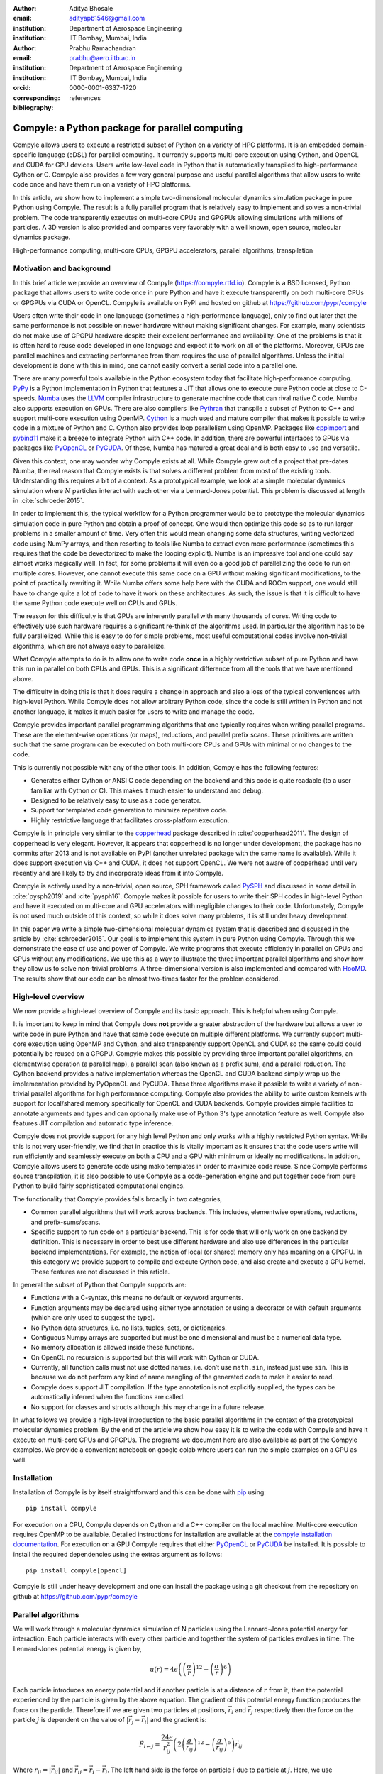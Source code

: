 :author: Aditya Bhosale
:email: adityapb1546@gmail.com
:institution: Department of Aerospace Engineering
:institution: IIT Bombay, Mumbai, India

:author: Prabhu Ramachandran
:email: prabhu@aero.iitb.ac.in
:institution: Department of Aerospace Engineering
:institution: IIT Bombay, Mumbai, India
:orcid: 0000-0001-6337-1720
:corresponding:

:bibliography: references


-------------------------------------------------
Compyle: a Python package for parallel computing
-------------------------------------------------


.. class:: abstract


   Compyle allows users to execute a restricted subset of Python on a variety
   of HPC platforms. It is an embedded domain-specific language (eDSL) for
   parallel computing. It currently supports multi-core execution using
   Cython, and OpenCL and CUDA for GPU devices. Users write low-level code in
   Python that is automatically transpiled to high-performance Cython or C.
   Compyle also provides a few very general purpose and useful parallel
   algorithms that allow users to write code once and have them run on a
   variety of HPC platforms.

   In this article, we show how to implement a simple two-dimensional
   molecular dynamics simulation package in pure Python using Compyle. The
   result is a fully parallel program that is relatively easy to implement and
   solves a non-trivial problem. The code transparently executes on multi-core
   CPUs and GPGPUs allowing simulations with millions of particles. A 3D
   version is also provided and compares very favorably with a well known,
   open source, molecular dynamics package.


.. class:: keywords

   High-performance computing, multi-core CPUs, GPGPU accelerators, parallel
   algorithms, transpilation


Motivation and background
--------------------------

In this brief article we provide an overview of Compyle
(https://compyle.rtfd.io). Compyle is a BSD licensed, Python package that
allows users to write code once in pure Python and have it execute
transparently on both multi-core CPUs or GPGPUs via CUDA or OpenCL. Compyle is
available on PyPI and hosted on github at https://github.com/pypr/compyle

Users often write their code in one language (sometimes a high-performance
language), only to find out later that the same performance is not possible on
newer hardware without making significant changes. For example, many
scientists do not make use of GPGPU hardware despite their excellent
performance and availability. One of the problems is that it is often hard to
reuse code developed in one language and expect it to work on all of the
platforms. Moreover, GPUs are parallel machines and extracting performance
from them requires the use of parallel algorithms. Unless the initial
development is done with this in mind, one cannot easily convert a serial code
into a parallel one.

There are many powerful tools available in the Python ecosystem today that
facilitate high-performance computing. PyPy_ is a Python implementation in
Python that features a JIT that allows one to execute pure Python code at
close to C-speeds. Numba_ uses the LLVM_ compiler infrastructure to generate
machine code that can rival native C code. Numba also supports execution on
GPUs. There are also compilers like Pythran_ that transpile a subset of Python
to C++ and support multi-core execution using OpenMP. Cython_ is a much used
and mature compiler that makes it possible to write code in a mixture of
Python and C. Cython also provides loop parallelism using OpenMP. Packages
like cppimport_ and pybind11_ make it a breeze to integrate Python with C++
code. In addition, there are powerful interfaces to GPUs via packages like
PyOpenCL_ or PyCUDA_. Of these, Numba has matured a great deal and is both
easy to use and versatile.

Given this context, one may wonder why Compyle exists at all. While Compyle
grew out of a project that pre-dates Numba, the real reason that Compyle
exists is that solves a different problem from most of the existing tools.
Understanding this requires a bit of a context. As a prototypical example, we
look at a simple molecular dynamics simulation where :math:`N` particles
interact with each other via a Lennard-Jones potential. This problem is
discussed at length in :cite:`schroeder2015`.

In order to implement this, the typical workflow for a Python programmer would
be to prototype the molecular dynamics simulation code in pure Python and
obtain a proof of concept. One would then optimize this code so as to run
larger problems in a smaller amount of time. Very often this would mean
changing some data structures, writing vectorized code using NumPy arrays, and
then resorting to tools like Numba to extract even more performance (sometimes
this requires that the code be devectorized to make the looping explicit).
Numba is an impressive tool and one could say almost works magically well. In
fact, for some problems it will even do a good job of parallelizing the code
to run on multiple cores. However, one cannot execute this same code on a GPU
without making significant modifications, to the point of practically
rewriting it. While Numba offers some help here with the CUDA and ROCm
support, one would still have to change quite a lot of code to have it work on
these architectures. As such, the issue is that it is difficult to have the
same Python code execute well on CPUs and GPUs.

The reason for this difficulty is that GPUs are inherently parallel with many
thousands of cores. Writing code to effectively use such hardware requires a
significant re-think of the algorithms used. In particular the algorithm has
to be fully parallelized. While this is easy to do for simple problems, most
useful computational codes involve non-trivial algorithms, which are not
always easy to parallelize.

What Compyle attempts to do is to allow one to write code **once** in a highly
restrictive subset of pure Python and have this run in parallel on both CPUs
and GPUs. This is a significant difference from all the tools that we have
mentioned above.

The difficulty in doing this is that it does require a change in approach and
also a loss of the typical conveniences with high-level Python. While Compyle
does not allow arbitrary Python code, since the code is still written in
Python and not another language, it makes it much easier for users to write
and manage the code.

Compyle provides important parallel programming algorithms that one typically
requires when writing parallel programs. These are the element-wise
operations (or maps), reductions, and parallel prefix scans. These primitives
are written such that the same program can be executed on both multi-core CPUs
and GPUs with minimal or no changes to the code.

This is currently not possible with any of the other tools. In addition,
Compyle has the following features:

- Generates either Cython or ANSI C code depending on the backend and this
  code is quite readable (to a user familiar with Cython or C). This makes it
  much easier to understand and debug.
- Designed to be relatively easy to use as a code generator.
- Support for templated code generation to minimize repetitive code.
- Highly restrictive language that facilitates cross-platform execution.

Compyle is in principle very similar to the copperhead_ package described in
:cite:`copperhead2011`. The design of copperhead is very elegant. However, it
appears that copperhead is no longer under development, the package has no
commits after 2013 and is not available on PyPI (another unrelated package
with the same name is available). While it does support execution via C++ and
CUDA, it does not support OpenCL. We were not aware of copperhead until very
recently and are likely to try and incorporate ideas from it into Compyle.

Compyle is actively used by a non-trivial, open source, SPH framework called
PySPH_ and discussed in some detail in :cite:`pysph2019` and :cite:`pysph16`.
Compyle makes it possible for users to write their SPH codes in high-level
Python and have it executed on multi-core and GPU accelerators with negligible
changes to their code. Unfortunately, Compyle is not used much outside of this
context, so while it does solve many problems, it is still under heavy
development.

In this paper we write a simple two-dimensional molecular dynamics system that
is described and discussed in the article by :cite:`schroeder2015`. Our goal
is to implement this system in pure Python using Compyle. Through this we
demonstrate the ease of use and power of Compyle. We write programs that
execute efficiently in parallel on CPUs and GPUs without any modifications. We
use this as a way to illustrate the three important parallel algorithms and
show how they allow us to solve non-trivial problems. A three-dimensional
version is also implemented and compared with HooMD_. The results show that
our code can be almost two-times faster for the problem considered.



.. _PyPy: https://pypy.prg
.. _PySPH: https://pysph.readthedocs.io
.. _Numba: http://numba.pydata.org/
.. _Pythran: https://pythran.readthedocs.io/
.. _PyOpenCL: https://documen.tician.de/pyopencl/
.. _PyCUDA: https://documen.tician.de/pycoda
.. _LLVM: https://llvm.org/
.. _pybind11: https://pybind11.readthedocs.io/
.. _cppimport: https://github.com/tbenthompson/cppimport
.. _copperhead: https://github.com/bryancatanzaro/copperhead
.. _Cython: https://cython.org/
.. _HooMD: http://glotzerlab.engin.umich.edu/hoomd-blue/

High-level overview
--------------------

We now provide a high-level overview of Compyle and its basic approach. This
is helpful when using Compyle.

It is important to keep in mind that Compyle does **not** provide a greater
abstraction of the hardware but allows a user to write code in pure Python and
have that same code execute on multiple different platforms. We currently
support multi-core execution using OpenMP and Cython, and also transparently
support OpenCL and CUDA so the same could could potentially be reused on a
GPGPU. Compyle makes this possible by providing three important parallel
algorithms, an elementwise operation (a parallel map), a parallel scan (also
known as a prefix sum), and a parallel reduction. The Cython backend provides
a native implementation whereas the OpenCL and CUDA backend simply wrap up the
implementation provided by PyOpenCL and PyCUDA. These three algorithms make it
possible to write a variety of non-trivial parallel algorithms for high
performance computing. Compyle also provides the ability to write custom
kernels with support for local/shared memory specifically for OpenCL and CUDA
backends. Compyle provides simple facilities to annotate arguments and types
and can optionally make use of Python 3's type annotation feature as well.
Compyle also features JIT compilation and automatic type inference.

Compyle does not provide support for any high level Python and only works with
a highly restricted Python syntax. While this is not very user-friendly, we
find that in practice this is vitally important as it ensures that the code
users write will run efficiently and seamlessly execute on both a CPU and a
GPU with minimum or ideally no modifications. In addition, Compyle allows
users to generate code using mako templates in order to maximize code reuse.
Since Compyle performs source transpilation, it is also possible to use
Compyle as a code-generation engine and put together code from pure Python to
build fairly sophisticated computational engines.

The functionality that Compyle provides falls broadly in two categories,

* Common parallel algorithms that will work across backends. This includes,
  elementwise operations, reductions, and prefix-sums/scans.
* Specific support to run code on a particular backend. This is for code that
  will only work on one backend by definition. This is necessary in order to
  best use different hardware and also use differences in the particular
  backend implementations. For example, the notion of local (or shared) memory
  only has meaning on a GPGPU. In this category we provide support to compile
  and execute Cython code, and also create and execute a GPU kernel. These
  features are not discussed in this article.

In general the subset of Python that Compyle supports are:

- Functions with a C-syntax, this means no default or keyword arguments.

- Function arguments may be declared using either type annotation or using a
  decorator or with default arguments (which are only used to suggest the
  type).

- No Python data structures, i.e. no lists, tuples, sets, or dictionaries.

- Contiguous Numpy arrays are supported but must be one dimensional and must
  be a numerical data type.

- No memory allocation is allowed inside these functions.

- On OpenCL no recursion is supported but this will work with Cython or CUDA.

- Currently, all function calls must not use dotted names, i.e. don’t use
  ``math.sin``, instead just use ``sin``. This is because we do not perform
  any kind of name mangling of the generated code to make it easier to read.

- Compyle does support JIT compilation. If the type annotation is not
  explicitly supplied, the types can be automatically inferred when the
  functions are called.

- No support for classes and structs although this may change in a future
  release.


In what follows we provide a high-level introduction to the basic parallel
algorithms in the context of the prototypical molecular dynamics problem. By
the end of the article we show how easy it is to write the code with Compyle
and have it execute on multi-core CPUs and GPGPUs. The programs we document
here are also available as part of the Compyle examples. We provide a
convenient notebook on google colab where users can run the simple examples on
a GPU as well.

Installation
-------------

Installation of Compyle is by itself straightforward and this can be done with
pip_ using::

  pip install compyle

For execution on a CPU, Compyle depends on Cython and a C++ compiler on the
local machine. Multi-core execution requires OpenMP to be available. Detailed
instructions for installation are available at the `compyle installation
documentation <https://compyle.readthedocs.io/en/latest/installation.html>`_.
For execution on a GPU Compyle requires that either PyOpenCL_ or PyCUDA_ be
installed. It is possible to install the required dependencies using the
extras argument as follows::

  pip install compyle[opencl]

Compyle is still under heavy development and one can install the package using
a git checkout from the repository on github at
https://github.com/pypr/compyle


.. _pip: https://pip.pypa.io/

Parallel algorithms
--------------------

We will work through a molecular dynamics simulation of N particles using the
Lennard-Jones potential energy for interaction. Each particle interacts with
every other particle and together the system of particles evolves in time. The
Lennard-Jones potential energy is given by,

.. math::
    u(r) = 4\epsilon \left( \left(\frac{\sigma}{r}\right)^{12} - \left(\frac{\sigma}{r}\right)^6 \right)

Each particle introduces an energy potential and if another particle is at a
distance of :math:`r` from it, then the potential experienced by the particle
is given by the above equation. The gradient of this potential energy function
produces the force on the particle. Therefore if we are given two particles at
positions, :math:`\vec{r}_i` and :math:`\vec{r}_j` respectively then the force
on the particle :math:`j` is dependent on the value of :math:`|\vec{r_j} -
\vec{r_i}|` and the gradient is:

.. math::
   \vec{F}_{i \leftarrow j} = \frac{24 \epsilon}{r_{ij}^2} \left( 2\left(\frac{\sigma}{r_{ij}}\right)^{12} - \left(\frac{\sigma}{r_{ij}}\right)^6 \right) \vec{r}_{ij}

Where :math:`r_{ij} = |\vec{r}_{ij}|` and :math:`\vec{r}_{ij} = \vec{r}_i -
\vec{r}_j`. The left hand side is the force on particle :math:`i` due to
particle at :math:`j`. Here, we use :math:`\sigma = \epsilon = m = 1` for our
implementation. We use the velocity Verlet algorithm in order to integrate the
system in time. We use a timestep of :math:`\Delta t` and as outlined in
:cite:`schroeder2015`, the position and velocity of the particles are updated
in the following sequence:

1. Positions of all particles are updated using the current velocities as
   :math:`x_i = x_i + v_i \Delta t + \frac{1}{2} a_i \Delta t^2`. The velocities
   are then updated by half a step as :math:`v_i = v_i + \frac{1}{2} a_i
   \Delta t`.

2. The new acceleration of all particles are calculated using the
   updated positions.

3. The velocities are then updated by another half a step.

In the simplest implementation of this, all particles influence all other
particles. This can be implemented very easily in Python and Compyle. Our
implementation will be parallel from the get-go and will work on both CPUs and
GPUs.

Once we complete the simple implementation we consider a very important
performance improvement where particles that are beyond 3 natural units, i.e.
:math:`r_{ij} > 3` do not influence each other (beyond this distance the force
is negligible). This can be used to reduce the complexity of the computation
of the mutual forces from an :math:`O(N^2)` to an :math:`O(N)` computation.
However, implementing this easily in parallel is not so straightforward.

Due to the simplicity of the initial implementation, all of these steps can be
implemented using what are called "elementwise" operations. This is the
simplest building block for parallel computing and is also known as the
"parallel map" operation.

Elementwise
~~~~~~~~~~~

An elementwise operation can be thought of as a parallel for loop. It can be
used to map every element of an input array to a corresponding output. Here is
a simple elementwise function implemented using Compyle to execute step 1 of
the above algorithm.

.. code-block:: python

    @annotate(float='m, dt',
              gfloatp='x, y, vx, vy, fx, fy')
    def integrate_step1(i, m, dt, x, y, vx, vy, fx, fy):
        axi, ayi = declare('float', 2)
        axi = fx[i] / m
        ayi = fy[i] / m
        x[i] += vx[i] * dt + 0.5 * axi * dt * dt
        y[i] += vy[i] * dt + 0.5 * ayi * dt * dt
        vx[i] += 0.5 * axi * dt
        vy[i] += 0.5 * ayi * dt

The annotate decorator is used to specify types of arguments and the declare
function is used to specify types of variables declared in the function. In
this case, ``gfloatp`` indicates a global double pointer data type. Compyle
also supports Python3 style type annotations using the types defined in
:code:`compyle.types`.

Specifying types can be avoided by using the JIT compilation feature which
infers the types of arguments and variables based on the types of arguments
passed to the function at runtime. Following is the implementation of steps 2
and 3 without the type declarations.

.. code-block:: python

    @annotate
    def calculate_force(i, x, y, fx, fy, pe,
                        num_particles):
        force_cutoff = 3.
        force_cutoff2 = force_cutoff * force_cutoff
        for j in range(num_particles):
            if i == j:
                continue
            xij = x[i] - x[j]
            yij = y[i] - y[j]
            rij2 = xij * xij + yij * yij
            if rij2 > force_cutoff2:
                continue
            irij2 = 1.0 / rij2
            irij6 = irij2 * irij2 * irij2
            irij12 = irij6 * irij6
            pe[i] += (4 * (irij12 - irij6))
            f_base = 24 * irij2 * (2 * irij12 - irij6)

            fx[i] += f_base * xij
            fy[i] += f_base * yij

    @annotate
    def integrate_step2(i, m, dt, x, y, vx, vy, fx, fy):
        vx[i] += 0.5 * fx[i] * dt / m
        vy[i] += 0.5 * fy[i] * dt / m

Finally, these components can be brought together to write
the step functions for our simulation,

.. code-block:: python

    @annotate
    def step_method1(i, x, y, vx, vy, fx, fy, pe, xmin,
                     xmax, ymin, ymax, m, dt,
                     num_particles):
        integrate_step1(i, m, dt, x, y, vx, vy, fx, fy)


    @annotate
    def step_method2(i, x, y, vx, vy, fx, fy, pe, xmin,
                     xmax, ymin, ymax, m, dt,
                     num_particles):
        calculate_force(i, x, y, fx, fy, pe,
                        num_particles)
        integrate_step2(i, m, dt, x, y, vx, vy, fx, fy)

These can then be wrapped using the :code:`Elementwise`
class and called as normal python functions.

.. code-block:: python

        step1 = Elementwise(step_method1,
                            backend=self.backend)
        step2 = Elementwise(step_method2,
                            backend=self.backend)

One can also use the :code:`@elementwise` decorator on the step
functions and those can then be directly called without having to
wrap them using :code:`Elementwise`.

Note that in the above, ``step_method1, step_method2`` are the ones that are
wrapped into an elementwise operation. The ``integrate_step`` methods are
merely called by these. For an elementwise kernel, the first argument is
always the index of the particular element being processed, in this case
``i``. One can think of the function as the block of code being executed by a
``for`` loop. The number of elements iterated over is always implicitly based
on the first array argument passed to the function, in this case, ``x``.

The simulation can then be executed simply as follows,

.. code-block:: python

    # Initialize x, y
    # Initialize vx, vy, fx, fy, pe to zeros

    num_steps = int(t // dt)
    for i in range(num_steps):
        step1(x, y, vx, vy, fx, fy, pe, xmin, xmax,
              ymin, ymax, m, dt, self.num_particles)
        step2(x, y, vx, vy, fx, fy, pe, xmin, xmax,
              ymin, ymax, m, dt, self.num_particles)
        curr_t += dt

We have used a fixed wall non-periodic boundary condition for our
implementation. The details on the implementation of the boundary condition
can be found in the example section of Compyle's github repository
`here <https://github.com/pypr/compyle/blob/master/examples/molecular_dynamics/md_simple.py>`_.

The backend used can be changed using the following code::

  from compyle.api import get_config
  # On OpenMP
  get_config().use_openmp = True

  # Run with OpenCL
  get_config().use_opencl = True

No other code changes are needed.


Reduction
~~~~~~~~~

To check the accuracy of the simulation, the total energy of the
system can be monitored.
The total energy for each particle can be calculated as the sum of
its potential and kinetic energy. The total energy of the system
can then be calculated by summing the total energy over all
particles.

The reduction operator reduces an array to a single value. Given an input array
:math:`(a_0, a_1, a_2, \cdots, a_{n-1})` and an associative binary operator
:math:`\oplus`, the reduction operation returns the
value :math:`a_0 \oplus a_1 \oplus \cdots \oplus a_{n-1}`.

Compyle also allows users to give a map expression to map the input before
applying the reduction operator. The total energy of our system can thus be
found as follows using reduction operator in Compyle.

.. code-block:: python

    @annotate
    def calculate_energy(i, vx, vy, pe, num_particles):
        ke = 0.5 * (vx[i] * vx[i] + vy[i] * vy[i])
        return pe[i] + ke

    energy_calc = Reduction('a+b',
                            map_func=calculate_energy,
                            backend=backend)
    total_energy = energy_calc(vx, vy, pe, num_particles)

Here, in the expression ``'a+b'`` ``a`` represents :math:`a_i` and
``b`` represents the reduction result till :math:`i-1`, i.e.
:math:`\sum_0^{i-1} a_k`.
For the maximum for example one would write ``'max(a, b)'``.
Common reductions like sum, max and min are also available but we show the
general form above where we can also map the values using the function given
before the reduction is applied.


Initial Results
~~~~~~~~~~~~~~~~~

.. figure:: sim.png

    Snapshot of simulation with 500 particles. :label:`simulation`

.. figure:: simple_speedup_cython_omp_cython.png

    Speed up over serial Cython using OpenMP. :label:`openmp`

.. figure:: simple_speedup_opencl_cuda_cython.png

    Speed up over serial Cython using CUDA and OpenCL. :label:`gpu`

Figure :ref:`simulation` shows a snapshot of simulation using 500 particles
and bounding box size 50 with a non-periodic boundary condition.

For evaluating our performance, we ran our implementation on a 2.9 Ghz
quad-core Intel Core i7 processor and an NVIDIA Tesla P100 GPU. We used
:math:`dt = 0.02` and ran the simulation for 25 timesteps. Figures
:ref:`openmp` and :ref:`gpu` show the speedup achieved over serial execution
using Cython by using OpenMP, OpenCL and CUDA. As you can see on the CPUs we
get more than a 5x speedup (despite having only 4 cores). However, on the GPU
we get around a 200x speedup. This is compared to very fast execution on a
single Intel Xeon 2.3GHz CPU. The fact that we can use both OpenCL and CUDA is
also very important as on some operating systems, there is no CUDA support
even though OpenCL is supported (like the GPUs on MacOS). Note that by default
Compyle uses floating point precision on the GPUs as most GPUs
perform much better with floating point precision. We can use double precision
on the GPU using ``get_config().use_double = True`` if we require it. Again,
we do not need to change the solver to do this. Our implementation is about
2x slower when using double precision on an NVIDIA Tesla P100 GPU which is
typically expected.

This is in itself remarkable given that all we do to run on the GPU or CPU is
to simply set the appropriate backend. In most of the Compyle examples, we use
a command line argument to switch the backend. So with exactly the same code
we are able to immediately run our program fully in parallel and have it run
on both multi-core CPUs as well as GPUs.

Many problems can be solved using the map-reduce approach above. However,
almost all non-trivial applications require a bit more than that and this is
where the parallel scan becomes very important.


Scans
~~~~~

Up to now we have found the influence of all particles on each other. Since
the force on two particles is negligible when they are more than 3 units
apart, we do not have to loop over all the particles, we can therefore reduce
the computation to an :math:`O(N)` computation and increase performance
significantly. One way of doing this is to bin the particles into small boxes
and given a particle in a box, only interact with the box and its nearest
neighbor boxes.

Implementing this in serial is fairly easy, but if we want this to work fast
and scale on a GPU we must implement a parallel algorithm. This is where the
parallel scan comes in and why this parallel algorithm is so important. The
parallel prefix scan is described in detail in the excellent article by
Blelloch :cite:`blelloch90`. Compyle provides an implementation of the scan
algorithm on the CPU and the GPU.

Since the scan algorithm is a bit more complex and most folks are unfamiliar
with it, we first provide a simpler example application that we solve and then
move back to our molecular dynamics application.

Scans are generalizations of prefix sums / cumulative sums and can be used as
building blocks to construct a number of parallel algorithms. These include
but not are limited to sorting, polynomial evaluation, and tree operations.

Given an input array :math:`a = (a_0, a_1, a_2, \cdots, a_{n-1})` and an
associative binary operator :math:`\oplus`, a prefix sum operation returns the
following array

.. math::
   y = \left(a_0, (a_0 \oplus a_1), \cdots, (a_0 \oplus a_1 \oplus \cdots
   \oplus a_{n-1}) \right)

The scan semantics in Compyle are similar to those of the
:code:`GenericScanKernel` in PyOpenCL. This allows us to construct generic
scans by having an input expression, an output expression and a scan operator.
The input function takes the input array and the array index as arguments and
can be used to map the input array before running the scan. The output
expression can then be used to map and write the scan result as required. The
output function also operates on the input array and an index but also has the
scan result, the previous item and the last item in the scan result available
as arguments.

Below is an example of implementing a parallel "where". This returns elements
of an array where a given condition is satisfied. The following example
returns elements of the array that are smaller than 50.

.. code-block:: python

    @annotate
    def input_expr(i, ary):
        return 1 if ary[i] < 50 else 0

    @annotate
    def output_expr(i, prev_item, item, N, ary, result,
                    result_count):
        if item != prev_item:
            result[item - 1] = ary[i]
        if i == N - 1:
            result_count[0] = item

    ary = np.random.randint(0, 100, 1000, dtype=np.int32)
    result = np.zeros(len(ary.data), dtype=np.int32)
    result = wrap(result, backend=backend)
    result_count = np.zeros(1, dtype=np.int32)
    result_count = wrap(result_count, backend=backend)
    ary = wrap(ary, backend=backend)

    scan = Scan(input_expr, output_expr, 'a+b',
                dtype=np.int32, backend=backend)
    scan(ary=ary, result=result,
         result_count=result_count)
    result.pull()
    result_count.pull()
    result_count = result_count.data[0]
    result = result.data[:result_count]

The argument :code:`i`, similar to that seen in elementwise kernels is the
current index, the argument :code:`item` is the result of the scan including
the input at index :code:`i`. The :code:`prev_item` is the result of the array
at index :code:`i-1`. :code:`item` and :code:`prev_item` are reserved
variables and users should not use them when writing the input and output
functions.

In the above example, the input expression returns 1 only when the value at
index :code:`i` is less than 50. So as long as the array elements are greater
than 50, the value of :code:`item` will remain the same and will only increase
when an element less than 50 is found at the index. Thus, the condition
:code:`item != prev_item` will only be satisifed for indices at which the
value of :code:`ary[i]` is less than 50.

The :code:`input_expr` could also be used as the map function for reduction
and the required size of result could be found before running the scan and the
result array can be allocated accordingly.

Back to the MD problem
~~~~~~~~~~~~~~~~~~~~~~~~

To reduce the complexity of the problem from :math:`O(N^2)` to
:math:`O(N)`, we use a binning strategy as mentioned in the previous
section. We partition our domain into square bins of size 3 units.
Then for each particle, all the particles within a radius of 3 units
from it will lie inside of the 9 neighboring bins. For a bin with
coordinates :math:`c = (m, n)`, these 9 bins will be,

.. math::

    N(c) = \{ c + d \ | \ d \in \{-1, 0, 1\} \times \{-1, 0, 1\} \}

The idea is that for each particle we will iterate over all particles in these
9 bins and check if the distance between the particle and the query particle
is less than 3. The inter-particle force will be computed only then between
the two particles. This algorithm is often called a nearest-neighbor particle
search (NNPS) algorithm. To implement this, we first find the bin to which
each particle belongs. This is done as follows,

.. math::

    c = \left( \left \lfloor{\frac{x}{h}} \right \rfloor, \left \lfloor{\frac{y}{h}} \right \rfloor \right)

where :math:`x` and :math:`y` are the coordinates of the particle and
:math:`h` is the required radius which in our case is 3. Note that our problem
is setup such that the left bottom corner is at the origin. We then flatten
these bin coordinates to map each bin to a unique integer we call the 'key'.
We sort these keys and an array of indices of the particles such that the
sorted indices have all particles in the same cell as contiguous elements.
Compyle provides a sort function which uses the PyOpenCL radix sort for OpenCL
backend, thrust sort for the CUDA backend and simple numpy sort for the cython
backend.

To find the particles belonging to the 9 neighboring bins,
we now need to find the index in the sorted indices array
at which each key starts.
This can be found in parallel using a scan as follows,

.. code-block:: python

    @annotate
    def input_scan_keys(i, keys):
        return 1 if i == 0 or keys[i] != keys[i - 1] \
            else 0


    @annotate
    def output_scan_keys(i, item, prev_item, keys,
                         start_indices):
        key = keys[i]
        if item != prev_item:
            start_indices[key] = i

Once we have the start indices array, we can also find the number
of particles in each bin using a simple elementwise operation as
follows,

.. code-block:: python

    @annotate
    def fill_bin_counts(i, keys, start_indices,
                        bin_counts, num_particles):
        if i == num_particles - 1:
            last_key = keys[num_particles - 1]
            bin_counts[last_key] = num_particles - \
                    start_indices[last_key]
        if i == 0 or keys[i] == keys[i - 1]:
            return
        key = keys[i]
        prev_key = keys[i - 1]
        bin_counts[prev_key] = start_indices[key] - \
                start_indices[prev_key]

Now we can iterate over all neighboring 9 bins, find the key corresponding to
each of them, then lookup the start index for that key in the
``start_indices`` array and the number of particles in the cell by looking up
in the ``bin_counts`` array. Then lookup the sorted indices array to find the
indices of the particles belonging to these bins and find the particles within
a distance of 3 units.

However, note that we still have a challenge in storing these
neighboring particles as we do not know the number of neighboring
particles beforehand and so cannot allocate an array of that size.
Moreover, since each particle can have different number of
neighbors, it is also not straightforward to know where in the
neighbors array we need to look to find the neighbors of a particular
particle.

We use a two pass approach to solve this problem. In the first pass
we find the number of neighbors for each particle. We then run a
scan over this array to find the start indices for neighbors of
each particle in the neighbors array as follows,

.. code-block:: python

    @annotate
    def input_start_indices(i, counts):
        return 0 if i == 0 else counts[i - 1]


    @annotate
    def output_start_indices(i, item, indices):
        indices[i] = item

We then allocate the neighbors array of size equal to sum of
all neighbor lengths. The second pass is then another elementwise
operation where each particle writes its neighbors starting
from the start index calculated from the scan.

More details on this implementation can be found in the examples section of
our repository `here
<https://github.com/pypr/compyle/blob/master/examples/molecular_dynamics/md_nnps.py>`__.
We have also implemented a more efficient version of the nearest neighbor
searching algorithm using a counting sort instead of the radix sort which is
30% faster that can be found `here
<https://github.com/pypr/compyle/blob/master/examples/molecular_dynamics/nnps.py>`__.


Performance comparison
----------------------

.. figure:: linear_speedup_opencl_cuda_cython.png

    Speed up over serial cython using CUDA and OpenCL using the NNPS.
    :label:`speedup-nnps`


.. figure:: linear_time_opencl_cuda_cython.png

    Time taken for simulation using serial cython, CUDA and OpenCL.
    :label:`time-gpu`

.. figure:: time_comp_impl.png

    Time taken for simulation using :math:`O(N)` (Linear) and :math:`O(N^2)`
    (Simple) approach. :label:`time-nnps-vs-simple`

.. figure:: speedup_comp_impl.png

    Speed up using :math:`O(N)` over :math:`O(N^2)` approach.
    :label:`nnps-simple`

.. figure:: hoomd_time_cuda_hoomd.png

    Time taken for HooMD_ and our implementation using CUDA backend.
    :label:`time-hoomd`


Figure :ref:`speedup-nnps` shows the speedup achieved OpenCL and CUDA backends
running on a GPU relative to serial code running using Cython (on a single CPU
core) for the linear version of the algorithm. Figure :ref:`time-gpu` shows
the time taken for these simulations. It can be seen that the algorithm is
linear for large values of number of particles. We again get more than a 100x
speedup using the GPU over a single CPU core. Note that on the NVIDIA P100 GPU
we are able to run a simulation with 25 timesteps for 5 million particles in
less than a second, showing the excellent performance attained.

Figure :ref:`time-nnps-vs-simple` shows the time taken for simulation using
:math:`O(N)` and :math:`O(N^2)` approach.
Figure :ref:`nnps-simple` shows the speed up acheived by using the
:math:`O(N)` algorithm as compared to the
:math:`O(N^2)` algorithm using the serial cython backend.
We have about a 100 fold speed up with the improved algorithm for only
32,000 particles.

The performance of the algorithm can be further improved by aligning the
:math:`x` and :math:`y` coordinate arrays according to the sorted indices.
This will improve the global memory access pattern on the GPU giving a better
performance. This can be done easily in Compyle using
:code:`compyle.array.align` which uses a single elementwise operation to align
multiple arrays in a given order. We have not explored this in this paper.

We have also implemented a 3D version of the simulation with both periodic and
non-periodic boundary conditions. We compared our implementation with HooMD_
for a 3D periodic simulation on an NVIDIA Tesla P100 GPU. Figure
:ref:`time-hoomd` shows the results of this comparison. We found our
implementation to be about 2x faster than HooMD. Figures :ref:`hoomd-pe` and
:ref:`hoomd-ke` show the kinetic and potential energy for 1,500 particles
simulated for 10,000 timesteps in periodic boundary conditions.

.. figure:: hoomd_pe.png

    Potential energy of system of 1,500 particles using HooMD and our implementation
    :label:`hoomd-pe`

.. figure:: hoomd_ke.png

    Kinetic energy of system of 1,500 particles using HooMD and our implementation
    :label:`hoomd-ke`

All of the code discussed above is available in the examples directory of the
Compyle repository `here
<https://github.com/pypr/compyle/blob/master/examples/molecular_dynamics/>`__.
All of the code, with two different NNPS implementations, and featuring a
command line interface, comes to around 500 lines of code. This is quite
exciting as this code can be executed on either a multi-core CPU or a GPU with no
code changes.



Limitations
------------

While Compyle is really powerful and convenient, it does use a rather verbose
and low-level syntax. In practice we have found that this is not a major
problem. The more serious issue is the fact that we cannot directly use
external libraries in a platform neutral way. For example, there are ways to
use an external OpenCL or CUDA library but this will not be usable on a CPU.
Obviously one cannot use normal Python code and use basic Python data
structures. This is because the Python data structures would need to be
implemented in the target language. Furthermore, one cannot use well
established libraries like scipy from within the parallel constructs. The
reason for this is that scipy and other libraries are not necessarily
available for use on a GPU or even on multi-core CPUs. These are limitations
that are beyond the scope of Compyle at this point.

The low-level API that Compyle provides turns out to be quite an advantage as
Compyle code is usually very fast the first time it runs. This is because it
will refuse to run any code that uses Python objects. By forcing the user to
write the algorithms conforming to the constraints makes the code efficient.
It also forces the user to think along the lines of parallel algorithms. This
is a major factor. We have used Compyle in the context of a larger scientific
computing project and have found that while the limitations are annoying, the
benefits are generally worth it.

Compyle has also only been used in the context of the PySPH_ project and as
such has not seen a lot of community adoption. This has meant that there are
many rough edges. We are hoping to improve the package and are also hopeful
for community contributions eventually.


Future work
-------------

There are several improvements that are planned for Compyle.

- The code is still not very clean and a lot of internal cleanup is necessary.
  This is especially true of the Cython backend which has grown organically
  and requires a reimplementation.
- Many of the CPU related algorithms, like sorting, and many of the reductions
  are still serial.  These are relatively easy to fix.
- The Cython backend may be eventually replaced using pybind11_ if possible.
- The API requires some cleanup in many places. We also hope to look at the
  copperhead_ package to improve our API.
- While Compyle does support simple structs, this API is still not clean
  enough to be used in general.
- We also hope to add support for simple "objects" that would allow users to
  compose their libraries in a more object oriented manner. This would also
  open up the possibility of implementing more high-level data structures in
  an easy way.

There are many other improvements, and features we are considering and hope to
implement as time permits. Despite its many warts, we already find Compyle to
be remarkably useful.


Conclusions
-----------

In this article we have shown how one can implement a two-dimensional
molecular dynamics solver using Compyle. The code is parallel from the
beginning and runs effortlessly on multi-core CPUs and GPUs without any
changes. We have used the example to illustrate the main parallel algorithms
that Compyle provides, i.e. elementwise, reduction, and scans. We show how a
non-trivial optimization of the example problem is possible using a scan. We
have not discussed many other features of Compyle and urge readers to go over
the Compyle documentation to learn more.

The results clearly show that we are able to write the code once and have it
run on massively parallel architectures. This is very convenient and this is
possible because of our approach to the problem which puts parallel algorithms
first and forces the user to write code with a hard set of restrictions. With
this, we are able to make good use of multi-core CPUs and GPUs with pure
Python.
